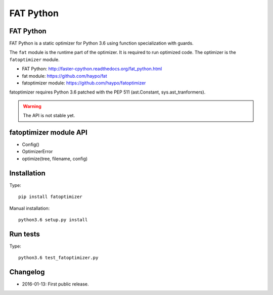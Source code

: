 **********
FAT Python
**********

FAT Python
==========

FAT Python is a static optimizer for Python 3.6 using function specialization
with guards.

The ``fat`` module is the runtime part of the optimizer. It is required to run
optimized code. The optimizer is the ``fatoptimizer`` module.

* FAT Python: http://faster-cpython.readthedocs.org/fat_python.html
* fat module: https://github.com/haypo/fat
* fatoptimizer module: https://github.com/haypo/fatoptimizer

fatoptimizer requires Python 3.6 patched with the PEP 511 (ast.Constant,
sys.ast_tranformers).

.. warning::
   The API is not stable yet.


fatoptimizer module API
=======================

* Config()
* OptimizerError
* optimize(tree, filename, config)


Installation
============

Type::

    pip install fatoptimizer

Manual installation::

    python3.6 setup.py install


Run tests
=========

Type::

    python3.6 test_fatoptimizer.py


Changelog
=========

* 2016-01-13: First public release.
